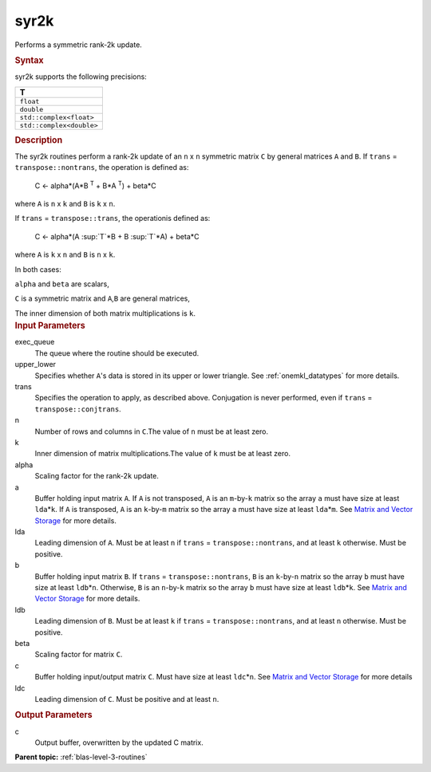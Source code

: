 .. _syr2k:

syr2k
=====


.. container::


   Performs a symmetric rank-2k update.


   .. container:: section
      :name: GUID-EED2648B-6435-4DD1-AC36-21039DFC61DD


      .. rubric:: Syntax
         :name: syntax
         :class: sectiontitle


      .. cpp:function::  void syr2k(queue &exec_queue, uplo upper_lower,      transpose trans, std::int64_t n, std::int64_t k, T alpha,      buffer<T,1> &a, std::int64_t lda, buffer<T,1> &b, std::int64_t      ldb, T beta, buffer<T,1> &c, std::int64_t ldc)

      syr2k supports the following precisions:


      .. list-table:: 
         :header-rows: 1

         * -  T 
         * -  ``float`` 
         * -  ``double`` 
         * -  ``std::complex<float>`` 
         * -  ``std::complex<double>`` 




.. container:: section
   :name: GUID-1FB46B8F-1B13-4A6B-A3A5-0A5B34049068


   .. rubric:: Description
      :name: description
      :class: sectiontitle


   The syr2k routines perform a rank-2k update of an ``n`` x ``n``
   symmetric matrix ``C`` by general matrices ``A`` and ``B``. If
   ``trans`` = ``transpose::nontrans``, the operation is defined as:


  


      C <- alpha*(A*B :sup:`T` + B*A :sup:`T`) + beta*C


   where ``A`` is ``n`` x ``k`` and ``B`` is ``k`` x ``n``.


   If ``trans`` = ``transpose::trans``, the operationis defined as:


  


      C <- alpha*(A :sup:`T`*B + B :sup:`T`*A) + beta*C


   where ``A`` is ``k`` x ``n`` and ``B`` is ``n`` x ``k``.


   In both cases:


   ``alpha`` and ``beta`` are scalars,


   ``C`` is a symmetric matrix and ``A``,\ ``B`` are general matrices,


   The inner dimension of both matrix multiplications is ``k``.


.. container:: section
   :name: GUID-3EBEFBDD-93AF-4376-9BA2-A7042179BF13


   .. rubric:: Input Parameters
      :name: input-parameters
      :class: sectiontitle


   exec_queue
      The queue where the routine should be executed.


   upper_lower
      Specifies whether ``A``'s data is stored in its upper or lower
      triangle. See
      :ref:`onemkl_datatypes` for more
      details.


   trans
      Specifies the operation to apply, as described above. Conjugation
      is never performed, even if ``trans`` = ``transpose::conjtrans``.


   n
      Number of rows and columns in ``C``.The value of ``n`` must be at
      least zero.


   k
      Inner dimension of matrix multiplications.The value of ``k`` must
      be at least zero.


   alpha
      Scaling factor for the rank-2\ ``k`` update.


   a
      Buffer holding input matrix ``A``. If ``A`` is not transposed,
      ``A`` is an ``m``-by-``k`` matrix so the array ``a`` must have
      size at least ``lda``\ \*\ ``k``. If ``A`` is transposed, ``A`` is
      an ``k``-by-``m`` matrix so the array ``a`` must have size at
      least ``lda``\ \*\ ``m``. See `Matrix and Vector
      Storage <../matrix-storage.html>`__ for
      more details.


   lda
      Leading dimension of ``A``. Must be at least ``n`` if ``trans`` =
      ``transpose::nontrans``, and at least ``k`` otherwise. Must be
      positive.


   b
      Buffer holding input matrix ``B``. If ``trans`` =
      ``transpose::nontrans``, ``B`` is an ``k``-by-``n`` matrix so the
      array ``b`` must have size at least ``ldb``\ \*\ ``n``. Otherwise,
      ``B`` is an ``n``-by-``k`` matrix so the array ``b`` must have
      size at least ``ldb``\ \*\ ``k``. See `Matrix and Vector
      Storage <../matrix-storage.html>`__ for
      more details.


   ldb
      Leading dimension of ``B``. Must be at least ``k`` if ``trans`` =
      ``transpose::nontrans``, and at least ``n`` otherwise. Must be
      positive.


   beta
      Scaling factor for matrix ``C``.


   c
      Buffer holding input/output matrix ``C``. Must have size at least
      ``ldc``\ \*\ ``n``. See `Matrix and Vector
      Storage <../matrix-storage.html>`__ for
      more details


   ldc
      Leading dimension of ``C``. Must be positive and at least ``n``.


.. container:: section
   :name: GUID-5779F783-54BC-4887-9CBB-96B8EC9F00E9


   .. rubric:: Output Parameters
      :name: output-parameters
      :class: sectiontitle


   c
      Output buffer, overwritten by the updated C matrix.


.. container:: familylinks


   .. container:: parentlink


      **Parent topic:** :ref:`blas-level-3-routines`
      


.. container::

